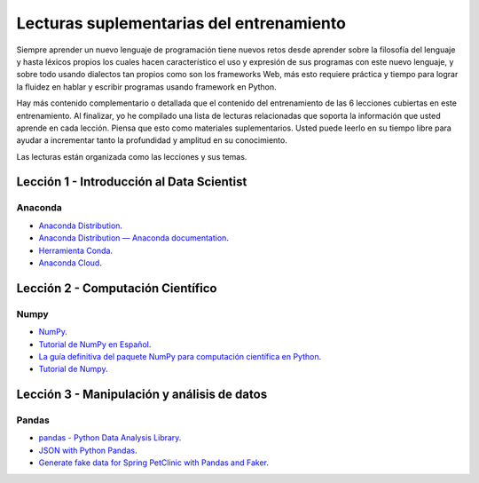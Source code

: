 .. -*- coding: utf-8 -*-


.. _lecturas_extras_entrenamiento:

Lecturas suplementarias del entrenamiento
=========================================

Siempre aprender un nuevo lenguaje de programación tiene nuevos retos desde aprender
sobre la filosofía del lenguaje y hasta léxicos propios los cuales hacen característico
el uso y expresión de sus programas con este nuevo lenguaje, y sobre todo usando
dialectos tan propios como son los frameworks Web, más esto requiere práctica y tiempo
para lograr la fluidez en hablar y escribir programas usando framework en Python.

Hay más contenido complementario o detallada que el contenido del entrenamiento de las
6 lecciones cubiertas en este entrenamiento. Al finalizar, yo he compilado una lista
de lecturas relacionadas que soporta la información que usted aprende en cada lección.
Piensa que esto como materiales suplementarios. Usted puede leerlo en su tiempo libre
para ayudar a incrementar tanto la profundidad y amplitud en su conocimiento.

Las lecturas están organizada como las lecciones y sus temas.


.. _lecturas_extras_leccion1:

Lección 1 - Introducción al Data Scientist
------------------------------------------

Anaconda
........

- `Anaconda Distribution <https://www.anaconda.com/products/distribution>`_.

- `Anaconda Distribution — Anaconda documentation <https://docs.anaconda.com/anaconda/>`_.

- `Herramienta Conda <https://conda.io/projects/conda/en/latest/index.html>`_.

- `Anaconda Cloud <https://anaconda.org/>`_.


.. _lecturas_extras_leccion2:

Lección 2 - Computación Científico
----------------------------------

Numpy
.....

- `NumPy <https://numpy.org/>`_.

- `Tutorial de NumPy en Español <https://deepnote.com/@anthonymanotoa/Tutorial-de-NumPy-en-Espanol-180f7d51-b297-4aea-b61e-34ef867ca6fb>`_.

- `La guía definitiva del paquete NumPy para computación científica en Python <https://www.freecodecamp.org/espanol/news/la-guia-definitiva-del-paquete-numpy-para-computacion-cientifica-en-python/>`_.

- `Tutorial de Numpy <http://facundoq.github.io/courses/images/res/03_numpy.html>`_.


.. _lecturas_extras_leccion3:

Lección 3 - Manipulación y análisis de datos
--------------------------------------------

Pandas
......

- `pandas - Python Data Analysis Library <https://pandas.pydata.org/>`_.

- `JSON with Python Pandas <https://pythonbasics.org/pandas-json/>`_.

- `Generate fake data for Spring PetClinic with Pandas and Faker <https://www.feststelltaste.de/generate-fake-data-for-spring-petclinic-with-pandas-and-faker/>`_.


.. raw:: html
   :file: ../_templates/partials/soporte_profesional.html

.. disqus::

